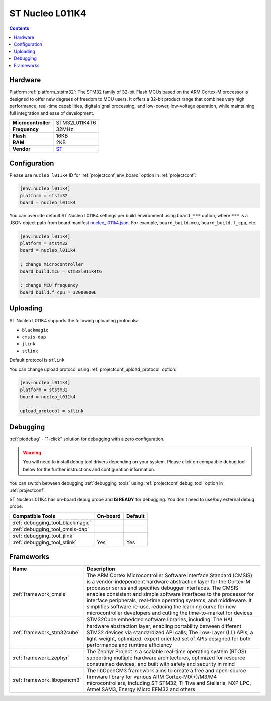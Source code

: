  
.. _board_ststm32_nucleo_l011k4:

ST Nucleo L011K4
================

.. contents::

Hardware
--------

Platform :ref:`platform_ststm32`: The STM32 family of 32-bit Flash MCUs based on the ARM Cortex-M processor is designed to offer new degrees of freedom to MCU users. It offers a 32-bit product range that combines very high performance, real-time capabilities, digital signal processing, and low-power, low-voltage operation, while maintaining full integration and ease of development.

.. list-table::

  * - **Microcontroller**
    - STM32L011K4T6
  * - **Frequency**
    - 32MHz
  * - **Flash**
    - 16KB
  * - **RAM**
    - 2KB
  * - **Vendor**
    - `ST <https://www.st.com/en/evaluation-tools/nucleo-l011k4.html?utm_source=platformio.org&utm_medium=docs>`__


Configuration
-------------

Please use ``nucleo_l011k4`` ID for :ref:`projectconf_env_board` option in :ref:`projectconf`:

.. code-block:: ini

  [env:nucleo_l011k4]
  platform = ststm32
  board = nucleo_l011k4

You can override default ST Nucleo L011K4 settings per build environment using
``board_***`` option, where ``***`` is a JSON object path from
board manifest `nucleo_l011k4.json <https://github.com/platformio/platform-ststm32/blob/master/boards/nucleo_l011k4.json>`_. For example,
``board_build.mcu``, ``board_build.f_cpu``, etc.

.. code-block:: ini

  [env:nucleo_l011k4]
  platform = ststm32
  board = nucleo_l011k4

  ; change microcontroller
  board_build.mcu = stm32l011k4t6

  ; change MCU frequency
  board_build.f_cpu = 32000000L


Uploading
---------
ST Nucleo L011K4 supports the following uploading protocols:

* ``blackmagic``
* ``cmsis-dap``
* ``jlink``
* ``stlink``

Default protocol is ``stlink``

You can change upload protocol using :ref:`projectconf_upload_protocol` option:

.. code-block:: ini

  [env:nucleo_l011k4]
  platform = ststm32
  board = nucleo_l011k4

  upload_protocol = stlink

Debugging
---------

:ref:`piodebug` - "1-click" solution for debugging with a zero configuration.

.. warning::
    You will need to install debug tool drivers depending on your system.
    Please click on compatible debug tool below for the further
    instructions and configuration information.

You can switch between debugging :ref:`debugging_tools` using
:ref:`projectconf_debug_tool` option in :ref:`projectconf`.

ST Nucleo L011K4 has on-board debug probe and **IS READY** for debugging. You don't need to use/buy external debug probe.

.. list-table::
  :header-rows:  1

  * - Compatible Tools
    - On-board
    - Default
  * - :ref:`debugging_tool_blackmagic`
    - 
    - 
  * - :ref:`debugging_tool_cmsis-dap`
    - 
    - 
  * - :ref:`debugging_tool_jlink`
    - 
    - 
  * - :ref:`debugging_tool_stlink`
    - Yes
    - Yes

Frameworks
----------
.. list-table::
    :header-rows:  1

    * - Name
      - Description

    * - :ref:`framework_cmsis`
      - The ARM Cortex Microcontroller Software Interface Standard (CMSIS) is a vendor-independent hardware abstraction layer for the Cortex-M processor series and specifies debugger interfaces. The CMSIS enables consistent and simple software interfaces to the processor for interface peripherals, real-time operating systems, and middleware. It simplifies software re-use, reducing the learning curve for new microcontroller developers and cutting the time-to-market for devices

    * - :ref:`framework_stm32cube`
      - STM32Cube embedded software libraries, including: The HAL hardware abstraction layer, enabling portability between different STM32 devices via standardized API calls; The Low-Layer (LL) APIs, a light-weight, optimized, expert oriented set of APIs designed for both performance and runtime efficiency

    * - :ref:`framework_zephyr`
      - The Zephyr Project is a scalable real-time operating system (RTOS) supporting multiple hardware architectures, optimized for resource constrained devices, and built with safety and security in mind

    * - :ref:`framework_libopencm3`
      - The libOpenCM3 framework aims to create a free and open-source firmware library for various ARM Cortex-M0(+)/M3/M4 microcontrollers, including ST STM32, Ti Tiva and Stellaris, NXP LPC, Atmel SAM3, Energy Micro EFM32 and others